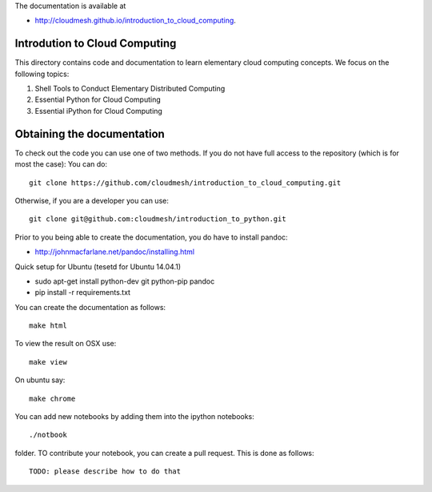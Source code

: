 The documentation is available at

* http://cloudmesh.github.io/introduction_to_cloud_computing.

Introdution to Cloud Computing
================================

This directory contains code and documentation to learn elementary cloud computing concepts. 
We focus on the following topics:

1. Shell Tools to Conduct Elementary Distributed Computing
2. Essential Python for Cloud Computing
3. Essential iPython for Cloud Computing

Obtaining the documentation
==============================

To check out the code you can use one of two methods. 
If you do not have full access to the repository (which is for most the case):
You can do::

  git clone https://github.com/cloudmesh/introduction_to_cloud_computing.git

Otherwise, if you are a developer you can use::

  git clone git@github.com:cloudmesh/introduction_to_python.git

Prior to you being able to create the documentation, you do have to
install pandoc:

* http://johnmacfarlane.net/pandoc/installing.html

Quick setup for Ubuntu (tesetd for Ubuntu 14.04.1)

* sudo apt-get install python-dev git python-pip pandoc
* pip install -r requirements.txt

You can create the documentation as follows::

  make html

To view the result on OSX use::

  make view

On ubuntu say::

  make chrome
  

You can add new notebooks by adding them into the ipython notebooks::

  ./notbook 

folder. TO contribute your notebook, you can create a pull request. This is done as follows::

   TODO: please describe how to do that
 
